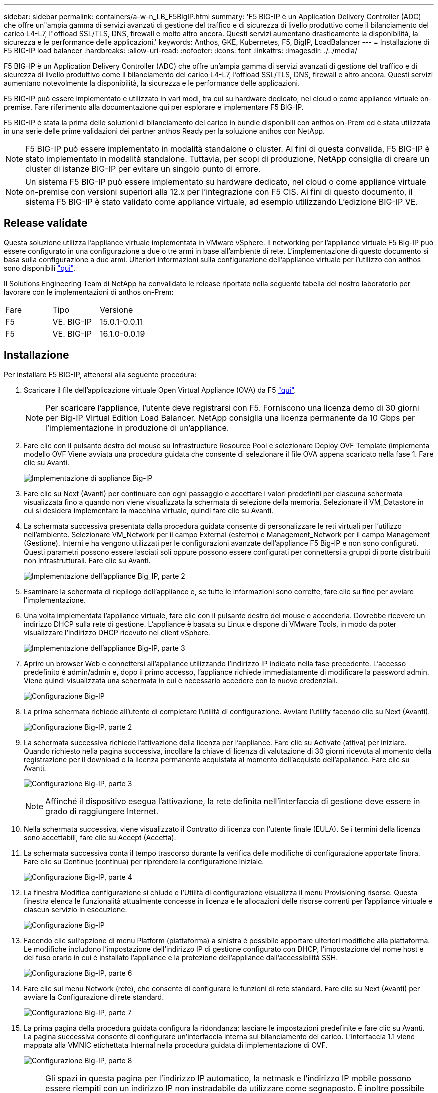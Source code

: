 ---
sidebar: sidebar 
permalink: containers/a-w-n_LB_F5BigIP.html 
summary: 'F5 BIG-IP è un Application Delivery Controller (ADC) che offre un"ampia gamma di servizi avanzati di gestione del traffico e di sicurezza di livello produttivo come il bilanciamento del carico L4-L7, l"offload SSL/TLS, DNS, firewall e molto altro ancora. Questi servizi aumentano drasticamente la disponibilità, la sicurezza e le performance delle applicazioni.' 
keywords: Anthos, GKE, Kubernetes, F5, BigIP, LoadBalancer 
---
= Installazione di F5 BIG-IP load balancer
:hardbreaks:
:allow-uri-read: 
:nofooter: 
:icons: font
:linkattrs: 
:imagesdir: ./../media/


[role="lead"]
F5 BIG-IP è un Application Delivery Controller (ADC) che offre un'ampia gamma di servizi avanzati di gestione del traffico e di sicurezza di livello produttivo come il bilanciamento del carico L4-L7, l'offload SSL/TLS, DNS, firewall e altro ancora. Questi servizi aumentano notevolmente la disponibilità, la sicurezza e le performance delle applicazioni.

F5 BIG-IP può essere implementato e utilizzato in vari modi, tra cui su hardware dedicato, nel cloud o come appliance virtuale on-premise. Fare riferimento alla documentazione qui per esplorare e implementare F5 BIG-IP.

F5 BIG-IP è stata la prima delle soluzioni di bilanciamento del carico in bundle disponibili con anthos on-Prem ed è stata utilizzata in una serie delle prime validazioni dei partner anthos Ready per la soluzione anthos con NetApp.


NOTE: F5 BIG-IP può essere implementato in modalità standalone o cluster. Ai fini di questa convalida, F5 BIG-IP è stato implementato in modalità standalone. Tuttavia, per scopi di produzione, NetApp consiglia di creare un cluster di istanze BIG-IP per evitare un singolo punto di errore.


NOTE: Un sistema F5 BIG-IP può essere implementato su hardware dedicato, nel cloud o come appliance virtuale on-premise con versioni superiori alla 12.x per l'integrazione con F5 CIS. Ai fini di questo documento, il sistema F5 BIG-IP è stato validato come appliance virtuale, ad esempio utilizzando L'edizione BIG-IP VE.



== Release validate

Questa soluzione utilizza l'appliance virtuale implementata in VMware vSphere. Il networking per l'appliance virtuale F5 Big-IP può essere configurato in una configurazione a due o tre armi in base all'ambiente di rete. L'implementazione di questo documento si basa sulla configurazione a due armi. Ulteriori informazioni sulla configurazione dell'appliance virtuale per l'utilizzo con anthos sono disponibili https://cloud.google.com/solutions/partners/installing-f5-big-ip-adc-for-gke-on-prem["qui"].

Il Solutions Engineering Team di NetApp ha convalidato le release riportate nella seguente tabella del nostro laboratorio per lavorare con le implementazioni di anthos on-Prem:

|===


| Fare | Tipo | Versione 


| F5 | VE. BIG-IP | 15.0.1-0.0.11 


| F5 | VE. BIG-IP | 16.1.0-0.0.19 
|===


== Installazione

Per installare F5 BIG-IP, attenersi alla seguente procedura:

. Scaricare il file dell'applicazione virtuale Open Virtual Appliance (OVA) da F5 https://downloads.f5.com/esd/serveDownload.jsp?path=/big-ip/big-ip_v15.x/15.0.1/english/virtual-edition/&sw=BIG-IP&pro=big-ip_v15.x&ver=15.0.1&container=Virtual-Edition&file=BIGIP-15.0.1-0.0.11.ALL-vmware.ova["qui"].
+

NOTE: Per scaricare l'appliance, l'utente deve registrarsi con F5. Forniscono una licenza demo di 30 giorni per Big-IP Virtual Edition Load Balancer. NetApp consiglia una licenza permanente da 10 Gbps per l'implementazione in produzione di un'appliance.

. Fare clic con il pulsante destro del mouse su Infrastructure Resource Pool e selezionare Deploy OVF Template (implementa modello OVF Viene avviata una procedura guidata che consente di selezionare il file OVA appena scaricato nella fase 1. Fare clic su Avanti.
+
image:deploy-big_ip_1.PNG["Implementazione di appliance Big-IP"]

. Fare clic su Next (Avanti) per continuare con ogni passaggio e accettare i valori predefiniti per ciascuna schermata visualizzata fino a quando non viene visualizzata la schermata di selezione della memoria. Selezionare il VM_Datastore in cui si desidera implementare la macchina virtuale, quindi fare clic su Avanti.
. La schermata successiva presentata dalla procedura guidata consente di personalizzare le reti virtuali per l'utilizzo nell'ambiente. Selezionare VM_Network per il campo External (esterno) e Management_Network per il campo Management (Gestione). Interni e ha vengono utilizzati per le configurazioni avanzate dell'appliance F5 Big-IP e non sono configurati. Questi parametri possono essere lasciati soli oppure possono essere configurati per connettersi a gruppi di porte distribuiti non infrastrutturali. Fare clic su Avanti.
+
image:deploy-big_ip_2.PNG["Implementazione dell'appliance Big_IP, parte 2"]

. Esaminare la schermata di riepilogo dell'appliance e, se tutte le informazioni sono corrette, fare clic su fine per avviare l'implementazione.
. Una volta implementata l'appliance virtuale, fare clic con il pulsante destro del mouse e accenderla. Dovrebbe ricevere un indirizzo DHCP sulla rete di gestione. L'appliance è basata su Linux e dispone di VMware Tools, in modo da poter visualizzare l'indirizzo DHCP ricevuto nel client vSphere.
+
image:deploy-big_ip_3.PNG["Implementazione dell'appliance Big-IP, parte 3"]

. Aprire un browser Web e connettersi all'appliance utilizzando l'indirizzo IP indicato nella fase precedente. L'accesso predefinito è admin/admin e, dopo il primo accesso, l'appliance richiede immediatamente di modificare la password admin. Viene quindi visualizzata una schermata in cui è necessario accedere con le nuove credenziali.
+
image:big-IP_config_1.PNG["Configurazione Big-IP"]

. La prima schermata richiede all'utente di completare l'utilità di configurazione. Avviare l'utility facendo clic su Next (Avanti).
+
image:big-IP_config_2.PNG["Configurazione Big-IP, parte 2"]

. La schermata successiva richiede l'attivazione della licenza per l'appliance. Fare clic su Activate (attiva) per iniziare. Quando richiesto nella pagina successiva, incollare la chiave di licenza di valutazione di 30 giorni ricevuta al momento della registrazione per il download o la licenza permanente acquistata al momento dell'acquisto dell'appliance. Fare clic su Avanti.
+
image:big-IP_config_3.PNG["Configurazione Big-IP, parte 3"]

+

NOTE: Affinché il dispositivo esegua l'attivazione, la rete definita nell'interfaccia di gestione deve essere in grado di raggiungere Internet.

. Nella schermata successiva, viene visualizzato il Contratto di licenza con l'utente finale (EULA). Se i termini della licenza sono accettabili, fare clic su Accept (Accetta).
. La schermata successiva conta il tempo trascorso durante la verifica delle modifiche di configurazione apportate finora. Fare clic su Continue (continua) per riprendere la configurazione iniziale.
+
image:big-IP_config_4.PNG["Configurazione Big-IP, parte 4"]

. La finestra Modifica configurazione si chiude e l'Utilità di configurazione visualizza il menu Provisioning risorse. Questa finestra elenca le funzionalità attualmente concesse in licenza e le allocazioni delle risorse correnti per l'appliance virtuale e ciascun servizio in esecuzione.
+
image::big-IP_config_5.png[Configurazione Big-IP]

. Facendo clic sull'opzione di menu Platform (piattaforma) a sinistra è possibile apportare ulteriori modifiche alla piattaforma. Le modifiche includono l'impostazione dell'indirizzo IP di gestione configurato con DHCP, l'impostazione del nome host e del fuso orario in cui è installato l'appliance e la protezione dell'appliance dall'accessibilità SSH.
+
image:big-IP_config_6.PNG["Configurazione Big-IP, parte 6"]

. Fare clic sul menu Network (rete), che consente di configurare le funzioni di rete standard. Fare clic su Next (Avanti) per avviare la Configurazione di rete standard.
+
image:big-IP_config_7.PNG["Configurazione Big-IP, parte 7"]

. La prima pagina della procedura guidata configura la ridondanza; lasciare le impostazioni predefinite e fare clic su Avanti. La pagina successiva consente di configurare un'interfaccia interna sul bilanciamento del carico. L'interfaccia 1.1 viene mappata alla VMNIC etichettata Internal nella procedura guidata di implementazione di OVF.
+
image:big-IP_config_8.PNG["Configurazione Big-IP, parte 8"]

+

NOTE: Gli spazi in questa pagina per l'indirizzo IP automatico, la netmask e l'indirizzo IP mobile possono essere riempiti con un indirizzo IP non instradabile da utilizzare come segnaposto. È inoltre possibile utilizzare una rete interna configurata come gruppo di porte distribuito per i guest virtuali se si sta implementando la configurazione a tre armi. Per continuare con la procedura guidata, è necessario completarli.

. La pagina successiva consente di configurare una rete esterna utilizzata per mappare i servizi ai pod implementati in Kubernetes. Selezionare un IP statico dall'intervallo VM_Network, la subnet mask appropriata e un IP mobile dello stesso intervallo. L'interfaccia 1.2 viene mappata alla VMNIC etichettata External nella procedura guidata di implementazione di OVF.
+
image:big-IP_config_9.PNG["Configurazione Big-IP, parte 9"]

. Nella pagina successiva, è possibile configurare una rete ha interna se si stanno implementando più appliance virtuali nell'ambiente. Per procedere, è necessario compilare i campi Self-IP Address (Indirizzo IP automatico) e Netmask (maschera di rete) e selezionare Interface 1.3 (interfaccia VLAN), che viene mappata alla rete ha definita dalla creazione guidata dei modelli OVF.
+
image:big-IP_config_10.png["Configurazione Big-IP, parte 10"]

. La pagina successiva consente di configurare i server NTP. Fare clic su Next (Avanti) per continuare con la configurazione del DNS. I server DNS e l'elenco di ricerca dei domini devono essere già popolati dal server DHCP. Fare clic su Next (Avanti) per accettare le impostazioni predefinite e continuare.
. Per il resto della procedura guidata, fare clic su Next (Avanti) per continuare con la configurazione avanzata del peering, la cui configurazione non rientra nell'ambito di questo documento. Quindi fare clic su fine per uscire dalla procedura guidata.
. Creare singole partizioni per il cluster di amministrazione anthos e per ciascun cluster utente implementato nell'ambiente. Fare clic su System (sistema) nel menu a sinistra, selezionare Users (utenti) e fare clic su Partition List (elenco partizioni).
+
image:big-IP_config_11.PNG["Configurazione Big-IP, parte 11"]

. La schermata visualizzata mostra solo la partizione comune corrente. Fare clic su Create (Crea) a destra per creare la prima partizione aggiuntiva e assegnarle un nome `GKE-Admin`. Quindi fare clic su Repeat (Ripeti) e assegnare un nome alla partizione `User-Cluster-1`. Fare nuovamente clic sul pulsante Repeat (Ripeti) per assegnare un nome alla partizione successiva `User-Cluster-2`. Infine, fare clic su fine per completare la procedura guidata. Viene visualizzata nuovamente la schermata elenco partizioni con tutte le partizioni elencate.
+
image:big-IP_config_12.PNG["Configurazione Big-IP, parte 12"]





== Integrazione con anthos

Ogni file di configurazione contiene una sezione, rispettivamente per il cluster di amministrazione e per ogni cluster di utenti che si sceglie di implementare per configurare il bilanciamento del carico in modo che venga gestito da anthos su Prem.

Il seguente script è un esempio della configurazione della partizione per il cluster GKE-Admin. I valori che devono essere non commentati e modificati vengono inseriti in grassetto di seguito:

[listing, subs="+quotes,+verbatim"]
----
# (Required) Load balancer configuration
*loadBalancer:*
  # (Required) The VIPs to use for load balancing
  *vips:*
    # Used to connect to the Kubernetes API
    *controlPlaneVIP: "10.61.181.230"*
    # # (Optional) Used for admin cluster addons (needed for multi cluster features). Must
    # # be the same across clusters
    # # addonsVIP: ""
  # (Required) Which load balancer to use "F5BigIP" "Seesaw" or "ManualLB". Uncomment
  # the corresponding field below to provide the detailed spec
  *kind: F5BigIP*
  # # (Required when using "ManualLB" kind) Specify pre-defined nodeports
  # manualLB:
  #   # NodePort for ingress service's http (only needed for user cluster)
  #   ingressHTTPNodePort: 0
  #   # NodePort for ingress service's https (only needed for user cluster)
  #   ingressHTTPSNodePort: 0
  #   # NodePort for control plane service
  #   controlPlaneNodePort: 30968
  #   # NodePort for addon service (only needed for admin cluster)
  #   addonsNodePort: 31405
  # # (Required when using "F5BigIP" kind) Specify the already-existing partition and
  # # credentials
  *f5BigIP:*
    *address: "172.21.224.21"*
    *credentials:*
      *username: "admin"*
      *password: "admin-password"*
    *partition: "GKE-Admin"*
  #   # # (Optional) Specify a pool name if using SNAT
  #   # snatPoolName: ""
  # (Required when using "Seesaw" kind) Specify the Seesaw configs
  # seesaw:
    # (Required) The absolute or relative path to the yaml file to use for IP allocation
    # for LB VMs. Must contain one or two IPs.
    #  ipBlockFilePath: ""
    # (Required) The Virtual Router IDentifier of VRRP for the Seesaw group. Must
    # be between 1-255 and unique in a VLAN.
    #  vrid: 0
    # (Required) The IP announced by the master of Seesaw group
    #  masterIP: ""
    # (Required) The number CPUs per machine
    #  cpus: 4
    # (Required) Memory size in MB per machine
    #   memoryMB: 8192
    # (Optional) Network that the LB interface of Seesaw runs in (default: cluster
    # network)
    #   vCenter:
      # vSphere network name
      #     networkName: VM_Network
    # (Optional) Run two LB VMs to achieve high availability (default: false)
    #   enableHA: false
----